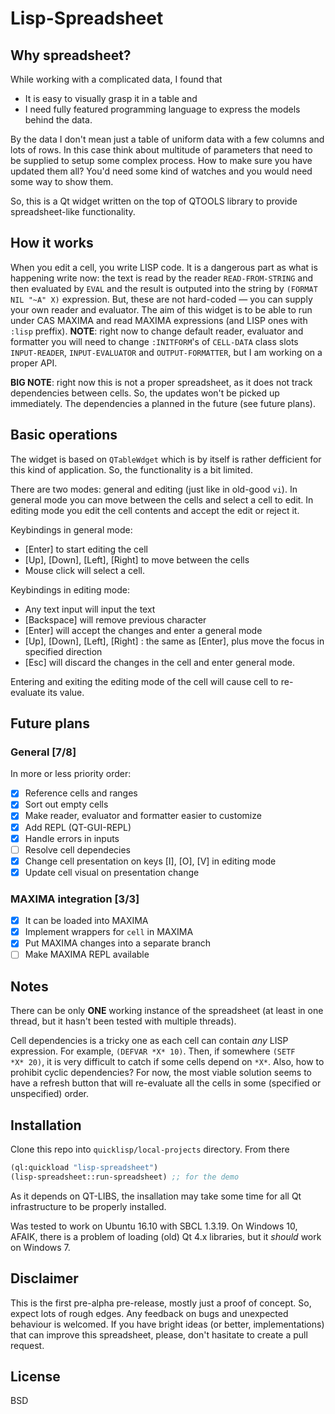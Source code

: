* Lisp-Spreadsheet 

[[file:lisp-spreadsheet-screenshot.png]]

** Why spreadsheet?

While working with a complicated data, I found that

- It is easy to visually grasp it in a table and
- I need fully featured programming language to express the models
  behind the data.

By the data I don't mean just a table of uniform data with a few
columns and lots of rows. In this case think about multitude of
parameters that need to be supplied to setup some complex process. How
to make sure you have updated them all? You'd need some kind of
watches and you would need some way to show them.

So, this is a Qt widget written on the top of QTOOLS library to
provide spreadsheet-like functionality.

** How it works

When you edit a cell, you write LISP code. It is a dangerous part as
what is happening write now: the text is read by the reader
=READ-FROM-STRING= and then evaluated by =EVAL= and the result is
outputed into the string by =(FORMAT NIL "~A" X)= expression. But,
these are not hard-coded --- you can supply your own
reader and evaluator. The aim of this widget is to be able to run
under CAS MAXIMA and read MAXIMA expressions (and LISP ones with
=:lisp= preffix). *NOTE*: right now to change default reader,
evaluator and formatter you will need to change =:INITFORM='s of
=CELL-DATA= class slots =INPUT-READER=, =INPUT-EVALUATOR= and
=OUTPUT-FORMATTER=, but I am working on a proper API.

*BIG NOTE*: right now this is not a proper spreadsheet, as it does not
track dependencies between cells. So, the updates won't be picked up
immediately. The dependencies a planned in the future (see future
plans).

** Basic operations

The widget is based on =QTableWdget= which is by itself is rather
defficient for this kind of application. So, the functionality is a
bit limited.

There are two modes: general and editing (just like in old-good
=vi=). In general mode you can move between the cells and select a
cell to edit. In editing mode you edit the cell contents and accept
the edit or reject it.

Keybindings in general mode:
- [Enter] to start editing the cell
- [Up], [Down], [Left], [Right] to move between the cells
- Mouse click will select a cell.

Keybindings in editing mode:
- Any text input will input the text
- [Backspace] will remove previous character
- [Enter] will accept the changes and enter a general mode
- [Up], [Down], [Left], [Right] : the same as [Enter], plus move the
  focus in specified direction
- [Esc] will discard the changes in the cell and enter general mode.

Entering and exiting the editing mode of the cell will cause cell to
re-evaluate its value.

** Future plans
*** General [7/8]
In more or less priority order:
- [X] Reference cells and ranges
- [X] Sort out empty cells
- [X] Make reader, evaluator and formatter easier to customize
- [X] Add REPL (QT-GUI-REPL)
- [X] Handle errors in inputs
- [ ] Resolve cell dependecies
- [X] Change cell presentation on keys [I], [O], [V] in editing mode
- [X] Update cell visual on presentation change

*** MAXIMA integration [3/3]
- [X] It can be loaded into MAXIMA
- [X] Implement wrappers for =cell= in MAXIMA
- [X] Put MAXIMA changes into a separate branch
- [ ] Make MAXIMA REPL available

** Notes
There can be only *ONE* working instance of the spreadsheet
(at least in one thread, but it hasn't been tested with multiple
threads).

Cell dependencies is a tricky one as each cell can contain /any/ LISP
expression. For example, =(DEFVAR *X* 10)=. Then, if somewhere =(SETF
*X* 20)=, it is very difficult to catch if some cells depend on
=*X*=. Also, how to prohibit cyclic dependencies? For now, the most
viable solution seems to have a refresh button that will re-evaluate
all the cells in some (specified or unspecified) order.

** Installation

Clone this repo into =quicklisp/local-projects= directory. From there 
#+BEGIN_SRC lisp
  (ql:quickload "lisp-spreadsheet")
  (lisp-spreadsheet::run-spreadsheet) ;; for the demo
#+END_SRC

As it depends on QT-LIBS, the insallation may take some time for all
Qt infrastructure to be properly installed.

Was tested to work on Ubuntu 16.10 with SBCL 1.3.19. On Windows 10,
AFAIK, there is a problem of loading (old) Qt 4.x libraries, but it
/should/ work on Windows 7.

** Disclaimer

This is the first pre-alpha pre-release, mostly just a proof of
concept. So, expect lots of rough edges. Any feedback on bugs and
unexpected behaviour is welcomed. If you have bright ideas (or better,
implementations) that can improve this spreadsheet, please, don't
hasitate to create a pull request.

** License

BSD
